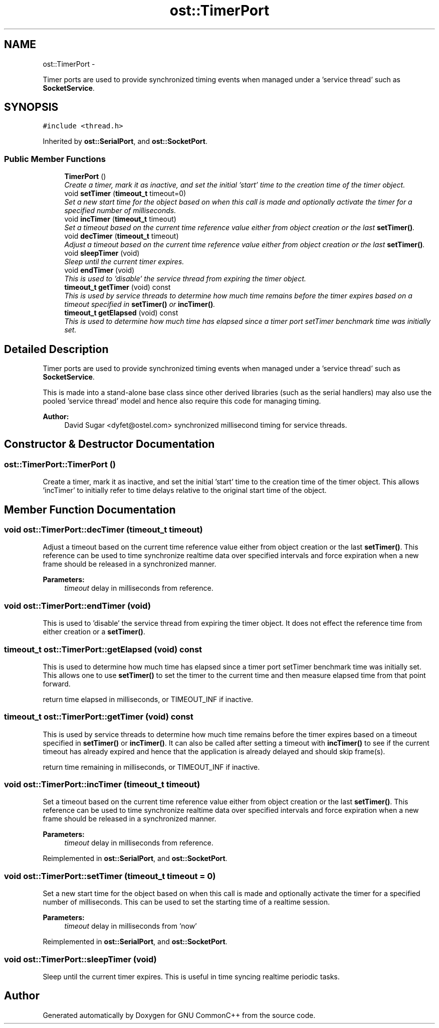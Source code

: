 .TH "ost::TimerPort" 3 "2 May 2010" "GNU CommonC++" \" -*- nroff -*-
.ad l
.nh
.SH NAME
ost::TimerPort \- 
.PP
Timer ports are used to provide synchronized timing events when managed under a 'service thread' such as \fBSocketService\fP.  

.SH SYNOPSIS
.br
.PP
.PP
\fC#include <thread.h>\fP
.PP
Inherited by \fBost::SerialPort\fP, and \fBost::SocketPort\fP.
.SS "Public Member Functions"

.in +1c
.ti -1c
.RI "\fBTimerPort\fP ()"
.br
.RI "\fICreate a timer, mark it as inactive, and set the initial 'start' time to the creation time of the timer object. \fP"
.ti -1c
.RI "void \fBsetTimer\fP (\fBtimeout_t\fP timeout=0)"
.br
.RI "\fISet a new start time for the object based on when this call is made and optionally activate the timer for a specified number of milliseconds. \fP"
.ti -1c
.RI "void \fBincTimer\fP (\fBtimeout_t\fP timeout)"
.br
.RI "\fISet a timeout based on the current time reference value either from object creation or the last \fBsetTimer()\fP. \fP"
.ti -1c
.RI "void \fBdecTimer\fP (\fBtimeout_t\fP timeout)"
.br
.RI "\fIAdjust a timeout based on the current time reference value either from object creation or the last \fBsetTimer()\fP. \fP"
.ti -1c
.RI "void \fBsleepTimer\fP (void)"
.br
.RI "\fISleep until the current timer expires. \fP"
.ti -1c
.RI "void \fBendTimer\fP (void)"
.br
.RI "\fIThis is used to 'disable' the service thread from expiring the timer object. \fP"
.ti -1c
.RI "\fBtimeout_t\fP \fBgetTimer\fP (void) const "
.br
.RI "\fIThis is used by service threads to determine how much time remains before the timer expires based on a timeout specified in \fBsetTimer()\fP or \fBincTimer()\fP. \fP"
.ti -1c
.RI "\fBtimeout_t\fP \fBgetElapsed\fP (void) const "
.br
.RI "\fIThis is used to determine how much time has elapsed since a timer port setTimer benchmark time was initially set. \fP"
.in -1c
.SH "Detailed Description"
.PP 
Timer ports are used to provide synchronized timing events when managed under a 'service thread' such as \fBSocketService\fP. 

This is made into a stand-alone base class since other derived libraries (such as the serial handlers) may also use the pooled 'service thread' model and hence also require this code for managing timing.
.PP
\fBAuthor:\fP
.RS 4
David Sugar <dyfet@ostel.com> synchronized millisecond timing for service threads. 
.RE
.PP

.SH "Constructor & Destructor Documentation"
.PP 
.SS "ost::TimerPort::TimerPort ()"
.PP
Create a timer, mark it as inactive, and set the initial 'start' time to the creation time of the timer object. This allows 'incTimer' to initially refer to time delays relative to the original start time of the object. 
.SH "Member Function Documentation"
.PP 
.SS "void ost::TimerPort::decTimer (\fBtimeout_t\fP timeout)"
.PP
Adjust a timeout based on the current time reference value either from object creation or the last \fBsetTimer()\fP. This reference can be used to time synchronize realtime data over specified intervals and force expiration when a new frame should be released in a synchronized manner.
.PP
\fBParameters:\fP
.RS 4
\fItimeout\fP delay in milliseconds from reference. 
.RE
.PP

.SS "void ost::TimerPort::endTimer (void)"
.PP
This is used to 'disable' the service thread from expiring the timer object. It does not effect the reference time from either creation or a \fBsetTimer()\fP. 
.SS "\fBtimeout_t\fP ost::TimerPort::getElapsed (void) const"
.PP
This is used to determine how much time has elapsed since a timer port setTimer benchmark time was initially set. This allows one to use \fBsetTimer()\fP to set the timer to the current time and then measure elapsed time from that point forward.
.PP
return time elapsed in milliseconds, or TIMEOUT_INF if inactive. 
.SS "\fBtimeout_t\fP ost::TimerPort::getTimer (void) const"
.PP
This is used by service threads to determine how much time remains before the timer expires based on a timeout specified in \fBsetTimer()\fP or \fBincTimer()\fP. It can also be called after setting a timeout with \fBincTimer()\fP to see if the current timeout has already expired and hence that the application is already delayed and should skip frame(s).
.PP
return time remaining in milliseconds, or TIMEOUT_INF if inactive. 
.SS "void ost::TimerPort::incTimer (\fBtimeout_t\fP timeout)"
.PP
Set a timeout based on the current time reference value either from object creation or the last \fBsetTimer()\fP. This reference can be used to time synchronize realtime data over specified intervals and force expiration when a new frame should be released in a synchronized manner.
.PP
\fBParameters:\fP
.RS 4
\fItimeout\fP delay in milliseconds from reference. 
.RE
.PP

.PP
Reimplemented in \fBost::SerialPort\fP, and \fBost::SocketPort\fP.
.SS "void ost::TimerPort::setTimer (\fBtimeout_t\fP timeout = \fC0\fP)"
.PP
Set a new start time for the object based on when this call is made and optionally activate the timer for a specified number of milliseconds. This can be used to set the starting time of a realtime session.
.PP
\fBParameters:\fP
.RS 4
\fItimeout\fP delay in milliseconds from 'now' 
.RE
.PP

.PP
Reimplemented in \fBost::SerialPort\fP, and \fBost::SocketPort\fP.
.SS "void ost::TimerPort::sleepTimer (void)"
.PP
Sleep until the current timer expires. This is useful in time syncing realtime periodic tasks. 

.SH "Author"
.PP 
Generated automatically by Doxygen for GNU CommonC++ from the source code.
